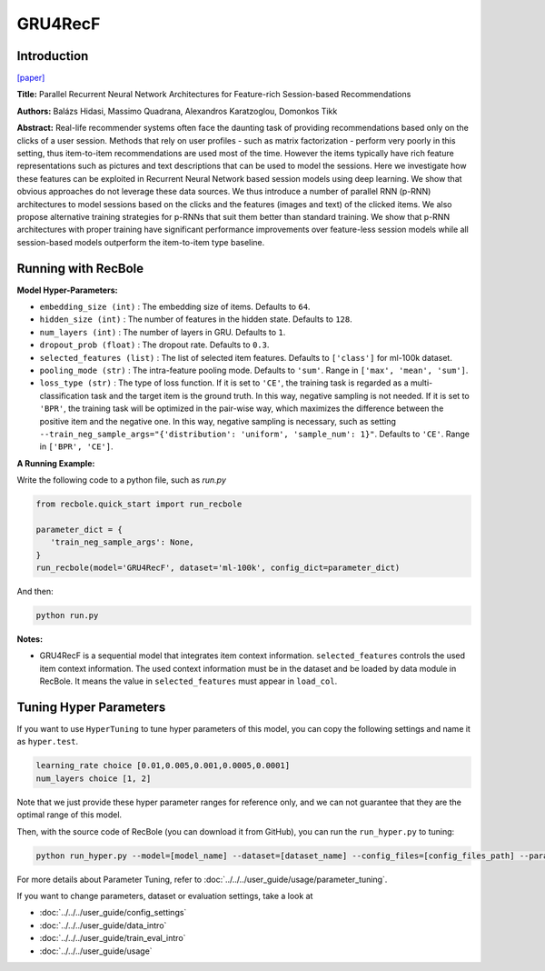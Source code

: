 GRU4RecF
===========

Introduction
---------------------

`[paper] <https://dl.acm.org/doi/10.1145/2959100.2959167>`_

**Title:** Parallel Recurrent Neural Network Architectures for
Feature-rich Session-based Recommendations

**Authors:** Balázs Hidasi, Massimo Quadrana, Alexandros Karatzoglou, Domonkos Tikk

**Abstract:**  Real-life recommender systems often face the daunting task
of providing recommendations based only on the clicks of
a user session. Methods that rely on user profiles - such
as matrix factorization - perform very poorly in this setting, thus item-to-item recommendations are used most of
the time. However the items typically have rich feature representations such as pictures and text descriptions that can
be used to model the sessions. Here we investigate how these
features can be exploited in Recurrent Neural Network based
session models using deep learning. We show that obvious
approaches do not leverage these data sources. We thus introduce a number of parallel RNN (p-RNN) architectures to
model sessions based on the clicks and the features (images
and text) of the clicked items. We also propose alternative
training strategies for p-RNNs that suit them better than
standard training. We show that p-RNN architectures with
proper training have significant performance improvements
over feature-less session models while all session-based models outperform the item-to-item type baseline.

.. image:: ../../../asset/gru4recf.png
    :width: 500
    :align: center

Running with RecBole
-------------------------

**Model Hyper-Parameters:**

- ``embedding_size (int)`` : The embedding size of items. Defaults to ``64``.
- ``hidden_size (int)`` : The number of features in the hidden state. Defaults to ``128``.
- ``num_layers (int)`` : The number of layers in GRU. Defaults to ``1``.
- ``dropout_prob (float)`` : The dropout rate. Defaults to ``0.3``.
- ``selected_features (list)`` : The list of selected item features. Defaults to ``['class']`` for ml-100k dataset.
- ``pooling_mode (str)`` : The intra-feature pooling mode. Defaults to ``'sum'``. Range in ``['max', 'mean', 'sum']``.
- ``loss_type (str)`` : The type of loss function. If it is set to ``'CE'``, the training task is regarded as a multi-classification task and the target item is the ground truth. In this way, negative sampling is not needed. If it is set to ``'BPR'``, the training task will be optimized in the pair-wise way, which maximizes the difference between the positive item and the negative one. In this way, negative sampling is necessary, such as setting ``--train_neg_sample_args="{'distribution': 'uniform', 'sample_num': 1}"``. Defaults to ``'CE'``. Range in ``['BPR', 'CE']``.


**A Running Example:**

Write the following code to a python file, such as `run.py`

.. code:: python

   from recbole.quick_start import run_recbole

   parameter_dict = {
      'train_neg_sample_args': None,
   }
   run_recbole(model='GRU4RecF', dataset='ml-100k', config_dict=parameter_dict)

And then:

.. code:: bash

   python run.py


**Notes:**

- GRU4RecF is a sequential model that integrates item context information. ``selected_features`` controls the used item context information. The used context information must be in the dataset and be loaded by data module in RecBole. It means the value in ``selected_features`` must appear in ``load_col``.

Tuning Hyper Parameters
-------------------------

If you want to use ``HyperTuning`` to tune hyper parameters of this model, you can copy the following settings and name it as ``hyper.test``.

.. code:: bash

   learning_rate choice [0.01,0.005,0.001,0.0005,0.0001]
   num_layers choice [1, 2]

Note that we just provide these hyper parameter ranges for reference only, and we can not guarantee that they are the optimal range of this model.

Then, with the source code of RecBole (you can download it from GitHub), you can run the ``run_hyper.py`` to tuning:

.. code:: bash

	python run_hyper.py --model=[model_name] --dataset=[dataset_name] --config_files=[config_files_path] --params_file=hyper.test

For more details about Parameter Tuning, refer to :doc:`../../../user_guide/usage/parameter_tuning`.


If you want to change parameters, dataset or evaluation settings, take a look at

- :doc:`../../../user_guide/config_settings`
- :doc:`../../../user_guide/data_intro`
- :doc:`../../../user_guide/train_eval_intro`
- :doc:`../../../user_guide/usage`
